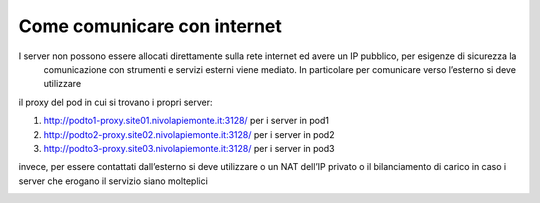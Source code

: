 
**Come comunicare con internet**
********************************

I server non possono essere allocati direttamente sulla rete internet ed avere un IP pubblico, per esigenze di sicurezza la
 comunicazione con strumenti e servizi esterni viene mediato. In particolare per comunicare verso l’esterno si deve utilizzare
il proxy del pod in cui si trovano i propri server:

1) http://podto1-proxy.site01.nivolapiemonte.it:3128/ per i server in pod1
2) http://podto2-proxy.site02.nivolapiemonte.it:3128/ per i server in pod2
3) http://podto3-proxy.site03.nivolapiemonte.it:3128/ per i server in pod3

invece, per essere contattati dall’esterno si deve utilizzare o un NAT dell’IP privato o il bilanciamento di carico in caso
i server che erogano il servizio siano molteplici

.. image:: img/Comunicare-con-internet.png
